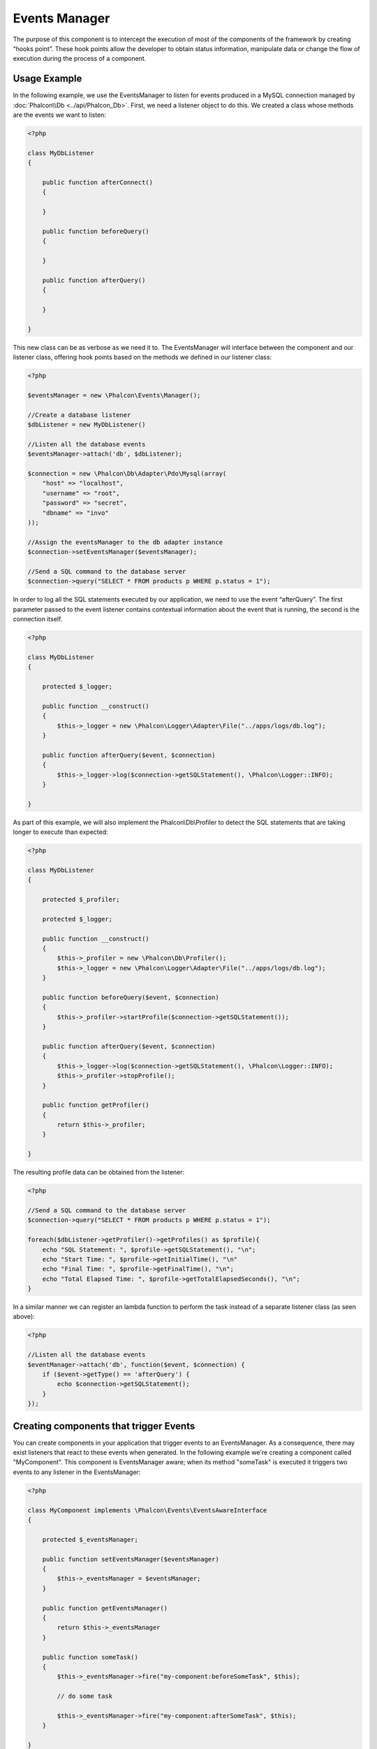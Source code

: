 Events Manager
==============

The purpose of this component is to intercept the execution of most of the components of the framework by creating “hooks point”. These hook
points allow the developer to obtain status information, manipulate data or change the flow of execution during the process of a component.

Usage Example
-------------
In the following example, we use the EventsManager to listen for events produced in a MySQL connection managed by :doc:`Phalcon\\Db <../api/Phalcon_Db>`.
First, we need a listener object to do this. We created a class whose methods are the events we want to listen:

.. code-block:: php

    <?php

    class MyDbListener
    {

        public function afterConnect()
        {

        }

        public function beforeQuery()
        {

        }

        public function afterQuery()
        {

        }

    }

This new class can be as verbose as we need it to. The EventsManager will interface between the component and our listener class,
offering hook points based on the methods we defined in our listener class:

.. code-block:: php

    <?php

    $eventsManager = new \Phalcon\Events\Manager();

    //Create a database listener
    $dbListener = new MyDbListener()

    //Listen all the database events
    $eventsManager->attach('db', $dbListener);

    $connection = new \Phalcon\Db\Adapter\Pdo\Mysql(array(
        "host" => "localhost",
        "username" => "root",
        "password" => "secret",
        "dbname" => "invo"
    ));

    //Assign the eventsManager to the db adapter instance
    $connection->setEventsManager($eventsManager);

    //Send a SQL command to the database server
    $connection->query("SELECT * FROM products p WHERE p.status = 1");

In order to log all the SQL statements executed by our application, we need to use the event “afterQuery”. The first parameter passed to
the event listener contains contextual information about the event that is running, the second is the connection itself.

.. code-block:: php

    <?php

    class MyDbListener
    {

        protected $_logger;

        public function __construct()
        {
            $this->_logger = new \Phalcon\Logger\Adapter\File("../apps/logs/db.log");
        }

        public function afterQuery($event, $connection)
        {
            $this->_logger->log($connection->getSQLStatement(), \Phalcon\Logger::INFO);
        }

    }

As part of this example, we will also implement the Phalcon\\Db\\Profiler to detect the SQL statements that are taking longer to execute than expected:

.. code-block:: php

    <?php

    class MyDbListener
    {

        protected $_profiler;

        protected $_logger;

        public function __construct()
        {
            $this->_profiler = new \Phalcon\Db\Profiler();
            $this->_logger = new \Phalcon\Logger\Adapter\File("../apps/logs/db.log");
        }

        public function beforeQuery($event, $connection)
        {
            $this->_profiler->startProfile($connection->getSQLStatement());
        }

        public function afterQuery($event, $connection)
        {
            $this->_logger->log($connection->getSQLStatement(), \Phalcon\Logger::INFO);
            $this->_profiler->stopProfile();
        }

        public function getProfiler()
        {
            return $this->_profiler;
        }

    }

The resulting profile data can be obtained from the listener:

.. code-block:: php

    <?php

    //Send a SQL command to the database server
    $connection->query("SELECT * FROM products p WHERE p.status = 1");

    foreach($dbListener->getProfiler()->getProfiles() as $profile){
        echo "SQL Statement: ", $profile->getSQLStatement(), "\n";
        echo "Start Time: ", $profile->getInitialTime(), "\n"
        echo "Final Time: ", $profile->getFinalTime(), "\n";
        echo "Total Elapsed Time: ", $profile->getTotalElapsedSeconds(), "\n";
    }

In a similar manner we can register an lambda function to perform the task instead of a separate listener class (as seen above):

.. code-block:: php

    <?php

    //Listen all the database events
    $eventManager->attach('db', function($event, $connection) {
        if ($event->getType() == 'afterQuery') {
            echo $connection->getSQLStatement();
        }
    });

Creating components that trigger Events
---------------------------------------
You can create components in your application that trigger events to an EventsManager. As a consequence, there may exist listeners
that react to these events when generated. In the following example we're creating a component called "MyComponent".
This component is EventsManager aware; when its method "someTask" is executed it triggers two events to any listener in the EventsManager:

.. code-block:: php

    <?php

    class MyComponent implements \Phalcon\Events\EventsAwareInterface
    {

        protected $_eventsManager;

        public function setEventsManager($eventsManager)
        {
            $this->_eventsManager = $eventsManager;
        }

        public function getEventsManager()
        {
            return $this->_eventsManager
        }

        public function someTask()
        {
            $this->_eventsManager->fire("my-component:beforeSomeTask", $this);

            // do some task

            $this->_eventsManager->fire("my-component:afterSomeTask", $this);
        }

    }

Note that events produced by this component are prefixed with "my-component". This is a unique word that helps us
identify events that are generated from certain component. You can even generate events outside the component with
the same name. Now let's create a listener to this component:

.. code-block:: php

    <?php

    class SomeListener
    {

        public function beforeSomeTask($event, $myComponent)
        {
            echo "Here, beforeSomeTask\n";
        }

        public function afterSomeTask($event, $myComponent)
        {
            echo "Here, afterSomeTask\n";
        }

    }

A listener is simply a class that implements any of all the events triggered by the component. Now let's make everything work together:

.. code-block:: php

    <?php

    //Create an Events Manager
    $eventsManager = new Phalcon\Events\Manager();

    //Create the MyComponent instance
    $myComponent = new MyComponent();

    //Bind the eventsManager to the instance
    $myComponent->setEventsManager($myComponent);

    //Attach the listener to the EventsManager
    $eventsManager->attach('my-component', new SomeListener());

    //Execute methods in the component
    $myComponent->someTask();

As "someTask" is executed, the two methods in the listener will be executed, producing the following output:

.. code-block:: php

    Here, beforeSomeTask
    Here, afterSomeTask

Additional data may also passed when triggering an event using the third parameter of "fire":

.. code-block:: php

    <?php

    $eventsManager->fire("my-component:afterSomeTask", $this, $extraData);

In a listener the third parameter also receives this data:

.. code-block:: php

    <?php

    //Receiving the data in the third parameter
    $eventManager->attach('my-component', function($event, $component, $data) {
        print_r($data);
    });

    //Receiving the data from the event context
    $eventManager->attach('my-component', function($event, $component) {
        print_r($event->getData());
    });

If a listener it is only interested in listening a specific type of event you can attach a listener directly:

.. code-block:: php

    <?php

    //The handler will only be executed if the event triggered is "beforeSomeTask"
    $eventManager->attach('my-component:beforeSomeTask', function($event, $component) {
        //...
    });

Event Propagation/Cancelation
-----------------------------
Many listeners may be added to the same event manager, this means that for the same type of event many listeners can be notified.
The listeners are notified in the order they were registered in the EventsManager. Some events are cancelable, indicating that
these may be stopped preventing other listeners are notified about the event:

.. code-block:: php

    <?php

    $eventsManager->attach('db', function($event, $connection){

        //We stop the event if it is cancelable
        if ($event->isCancelable()) {
            //Stop the event, so other listeners will not be notified about this
            $event->stop();
        }

        //...

    });

By default events are cancelable, even most of events produced by the framework are cancelables. You can fire a not-cancelable event
by passing "false" in the fourth parameter of fire:

.. code-block:: php

    <?php

    $eventsManager->fire("my-component:afterSomeTask", $this, $extraData, false);

Listener Priorities
-------------------
When attaching listeners you can set a specifical priority. With this feature you can attach listeners indicating the order
in which they must be called:

.. code-block:: php

    <?php

    $evManager->attach('db', new DbListener(), 150); //More priority
    $evManager->attach('db', new DbListener(), 100); //Normal priority
    $evManager->attach('db', new DbListener(), 50); //Less priority

Implementing your own EventsManager
-----------------------------------
The :doc:`Phalcon\\Events\\ManagerInterface <../api/Phalcon_Events_ManagerInterface>` interface must be implemented to create your own
EventsManager replacing the one provided by Phalcon.